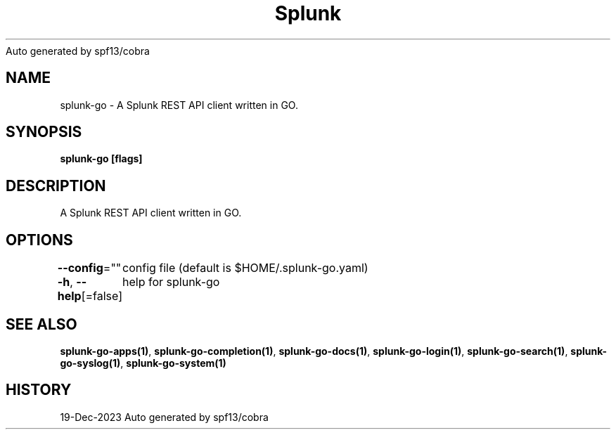 .nh
.TH Splunk GO(1)Dec 2023
Auto generated by spf13/cobra

.SH NAME
.PP
splunk\-go \- A Splunk REST API client written in GO.


.SH SYNOPSIS
.PP
\fBsplunk\-go [flags]\fP


.SH DESCRIPTION
.PP
A Splunk REST API client written in GO.


.SH OPTIONS
.PP
\fB\-\-config\fP=""
	config file (default is $HOME/.splunk\-go.yaml)

.PP
\fB\-h\fP, \fB\-\-help\fP[=false]
	help for splunk\-go


.SH SEE ALSO
.PP
\fBsplunk\-go\-apps(1)\fP, \fBsplunk\-go\-completion(1)\fP, \fBsplunk\-go\-docs(1)\fP, \fBsplunk\-go\-login(1)\fP, \fBsplunk\-go\-search(1)\fP, \fBsplunk\-go\-syslog(1)\fP, \fBsplunk\-go\-system(1)\fP


.SH HISTORY
.PP
19\-Dec\-2023 Auto generated by spf13/cobra

